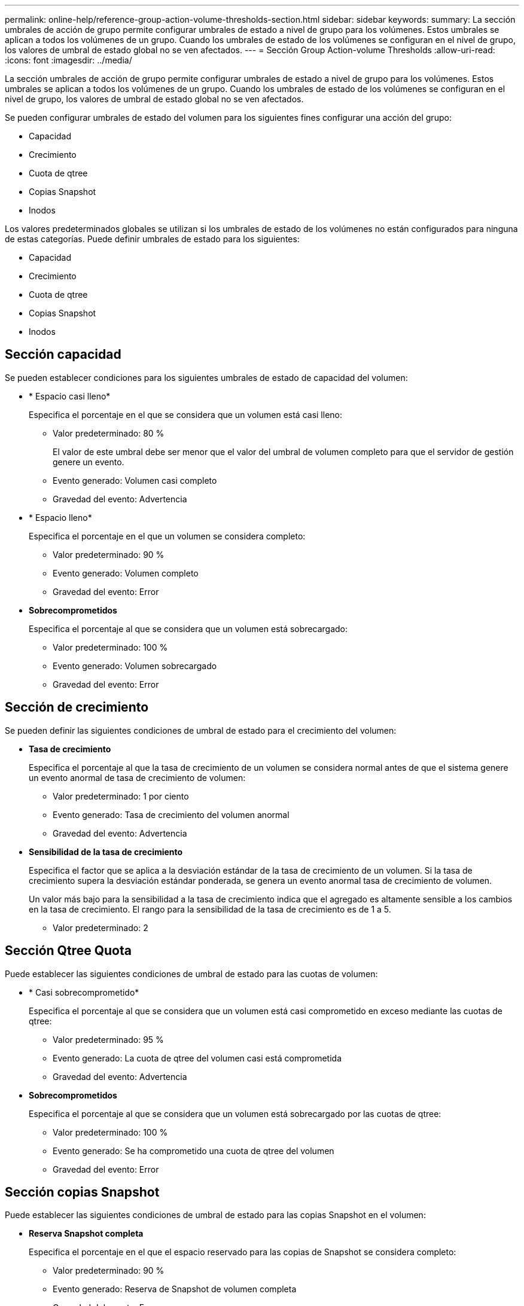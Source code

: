 ---
permalink: online-help/reference-group-action-volume-thresholds-section.html 
sidebar: sidebar 
keywords:  
summary: La sección umbrales de acción de grupo permite configurar umbrales de estado a nivel de grupo para los volúmenes. Estos umbrales se aplican a todos los volúmenes de un grupo. Cuando los umbrales de estado de los volúmenes se configuran en el nivel de grupo, los valores de umbral de estado global no se ven afectados. 
---
= Sección Group Action-volume Thresholds
:allow-uri-read: 
:icons: font
:imagesdir: ../media/


[role="lead"]
La sección umbrales de acción de grupo permite configurar umbrales de estado a nivel de grupo para los volúmenes. Estos umbrales se aplican a todos los volúmenes de un grupo. Cuando los umbrales de estado de los volúmenes se configuran en el nivel de grupo, los valores de umbral de estado global no se ven afectados.

Se pueden configurar umbrales de estado del volumen para los siguientes fines configurar una acción del grupo:

* Capacidad
* Crecimiento
* Cuota de qtree
* Copias Snapshot
* Inodos


Los valores predeterminados globales se utilizan si los umbrales de estado de los volúmenes no están configurados para ninguna de estas categorías. Puede definir umbrales de estado para los siguientes:

* Capacidad
* Crecimiento
* Cuota de qtree
* Copias Snapshot
* Inodos




== Sección capacidad

Se pueden establecer condiciones para los siguientes umbrales de estado de capacidad del volumen:

* * Espacio casi lleno*
+
Especifica el porcentaje en el que se considera que un volumen está casi lleno:

+
** Valor predeterminado: 80 %
+
El valor de este umbral debe ser menor que el valor del umbral de volumen completo para que el servidor de gestión genere un evento.

** Evento generado: Volumen casi completo
** Gravedad del evento: Advertencia


* * Espacio lleno*
+
Especifica el porcentaje en el que un volumen se considera completo:

+
** Valor predeterminado: 90 %
** Evento generado: Volumen completo
** Gravedad del evento: Error


* *Sobrecomprometidos*
+
Especifica el porcentaje al que se considera que un volumen está sobrecargado:

+
** Valor predeterminado: 100 %
** Evento generado: Volumen sobrecargado
** Gravedad del evento: Error






== Sección de crecimiento

Se pueden definir las siguientes condiciones de umbral de estado para el crecimiento del volumen:

* *Tasa de crecimiento*
+
Especifica el porcentaje al que la tasa de crecimiento de un volumen se considera normal antes de que el sistema genere un evento anormal de tasa de crecimiento de volumen:

+
** Valor predeterminado: 1 por ciento
** Evento generado: Tasa de crecimiento del volumen anormal
** Gravedad del evento: Advertencia


* *Sensibilidad de la tasa de crecimiento*
+
Especifica el factor que se aplica a la desviación estándar de la tasa de crecimiento de un volumen. Si la tasa de crecimiento supera la desviación estándar ponderada, se genera un evento anormal tasa de crecimiento de volumen.

+
Un valor más bajo para la sensibilidad a la tasa de crecimiento indica que el agregado es altamente sensible a los cambios en la tasa de crecimiento. El rango para la sensibilidad de la tasa de crecimiento es de 1 a 5.

+
** Valor predeterminado: 2






== Sección Qtree Quota

Puede establecer las siguientes condiciones de umbral de estado para las cuotas de volumen:

* * Casi sobrecomprometido*
+
Especifica el porcentaje al que se considera que un volumen está casi comprometido en exceso mediante las cuotas de qtree:

+
** Valor predeterminado: 95 %
** Evento generado: La cuota de qtree del volumen casi está comprometida
** Gravedad del evento: Advertencia


* *Sobrecomprometidos*
+
Especifica el porcentaje al que se considera que un volumen está sobrecargado por las cuotas de qtree:

+
** Valor predeterminado: 100 %
** Evento generado: Se ha comprometido una cuota de qtree del volumen
** Gravedad del evento: Error






== Sección copias Snapshot

Puede establecer las siguientes condiciones de umbral de estado para las copias Snapshot en el volumen:

* *Reserva Snapshot completa*
+
Especifica el porcentaje en el que el espacio reservado para las copias de Snapshot se considera completo:

+
** Valor predeterminado: 90 %
** Evento generado: Reserva de Snapshot de volumen completa
** Gravedad del evento: Error


* *Días hasta Full*
+
Especifica la cantidad de días que queda antes de que el espacio reservado para las copias de Snapshot alcance la capacidad completa:

+
** Valor predeterminado: 7
** Evento generado: Reserva de Snapshot de volumen días hasta completa
** Gravedad del evento: Error


* * Contador*
+
Especifica el número de copias Snapshot en un volumen que se considera demasiadas:

+
** Valor predeterminado: 250
** Evento generado: Demasiadas copias Snapshot
** Gravedad del evento: Error






== Sección Inodes

Puede establecer las siguientes condiciones de umbral de estado para inodos:

* * Casi lleno*
+
Especifica el porcentaje en el que se considera que un volumen ha consumido la mayoría de sus inodos:

+
** Valor predeterminado: 80 %
** Evento generado: Inodos casi completos
** Gravedad del evento: Advertencia


* *Completo*
+
Especifica el porcentaje en el que se considera que un volumen ha consumido todas sus inodos:

+
** Valor predeterminado: 90 %
** Evento generado: Inodos Full
** Gravedad del evento: Error



